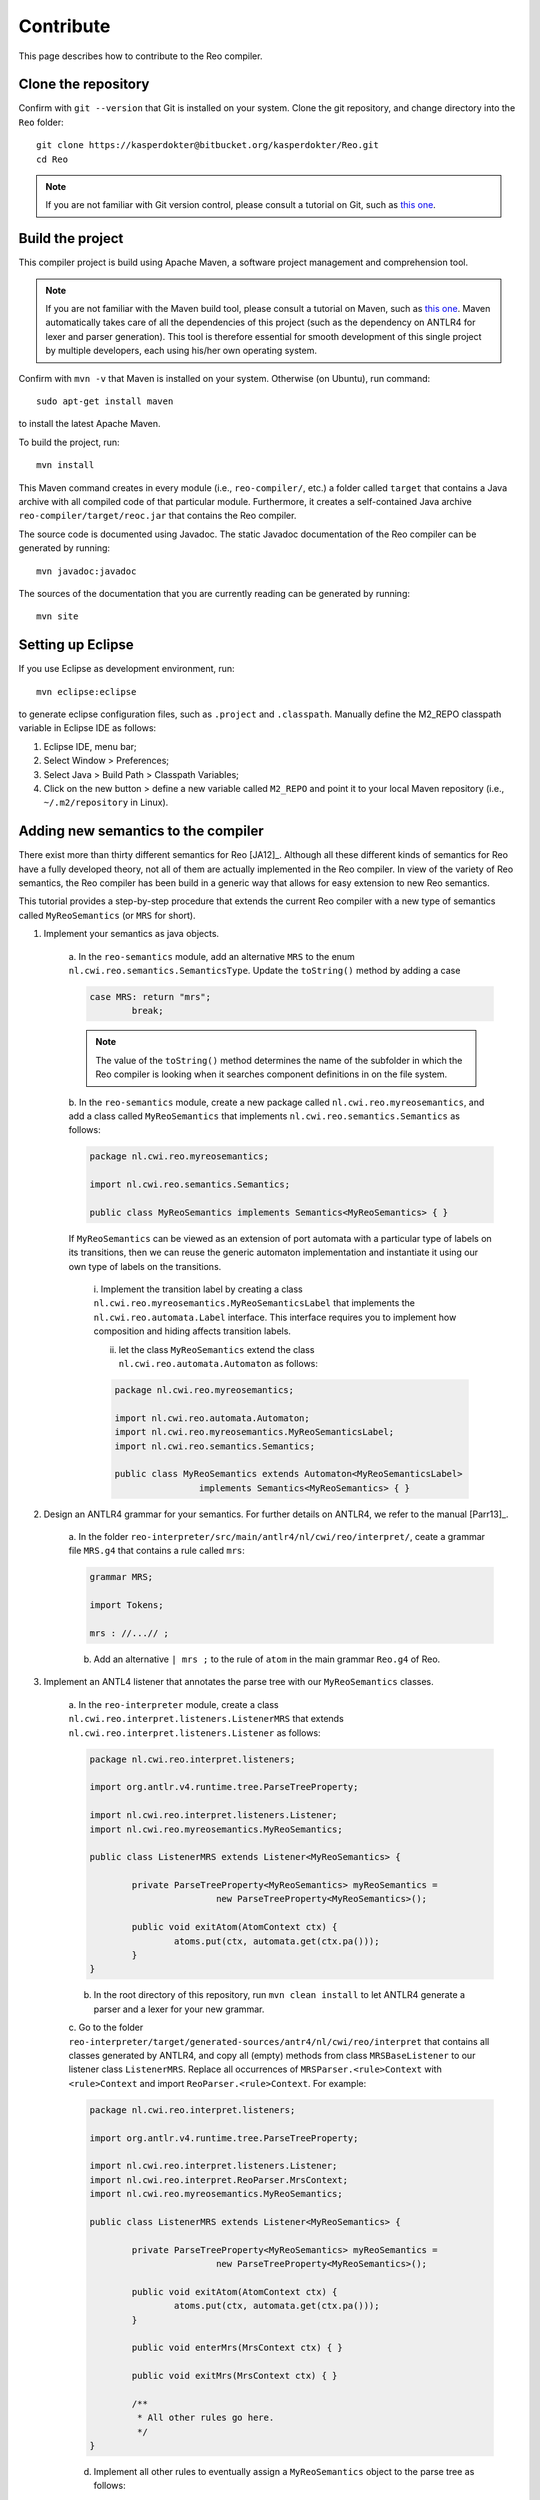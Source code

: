 
Contribute
==========

This page describes how to contribute to the Reo compiler.

Clone the repository
--------------------

Confirm with ``git --version`` that Git is installed on your system.
Clone the git repository, and change directory into the ``Reo`` folder::

	git clone https://kasperdokter@bitbucket.org/kasperdokter/Reo.git
	cd Reo
	
.. note:: 
	If you are not familiar with Git version control, please consult a tutorial on Git, such as 
	`this one <https://try.github.io/>`_. 

Build the project
-----------------

This compiler project is build using Apache Maven, a software project management and comprehension tool. 

.. note:: 
	If you are not familiar with the Maven build tool, please consult a tutorial on Maven, such as 
	`this one <https://maven.apache.org/guides/getting-started/maven-in-five-minutes.html>`_.
	Maven automatically takes care of all the dependencies of this project (such as the dependency on 
	ANTLR4 for lexer and parser generation). This tool is therefore essential for smooth development 
	of this single project by multiple developers, each using his/her own operating system.

Confirm with ``mvn -v`` that Maven is installed on your system.
Otherwise (on Ubuntu), run command::

	sudo apt-get install maven

to install the latest Apache Maven.

To build the project, run::

	mvn install
	
This Maven command creates in every module (i.e., ``reo-compiler/``, etc.) a folder called ``target`` that contains a Java archive
with all compiled code of that particular module. Furthermore, it creates a self-contained Java archive ``reo-compiler/target/reoc.jar`` 
that contains the Reo compiler.

The source code is documented using Javadoc. The static Javadoc documentation of the Reo compiler can be generated by running::

	mvn javadoc:javadoc
	
The sources of the documentation that you are currently reading can be generated by running::

	mvn site


Setting up Eclipse
------------------

If you use Eclipse as development environment, run::

	mvn eclipse:eclipse

to generate eclipse configuration files, such as ``.project`` and ``.classpath``.
Manually define the M2_REPO classpath variable in Eclipse IDE as follows:

1. Eclipse IDE, menu bar;
2. Select Window > Preferences;
3. Select Java > Build Path > Classpath Variables;
4. Click on the new button > define a new variable called ``M2_REPO`` and point it to your local Maven repository (i.e., ``~/.m2/repository`` in Linux).

Adding new semantics to the compiler
------------------------------------

There exist more than thirty different semantics for Reo [JA12]_. Although all these different kinds of semantics for Reo have 
a fully developed theory, not all of them are actually implemented in the Reo compiler. In view of the variety of Reo semantics, 
the Reo compiler has been build in a generic way that allows for easy extension to new Reo semantics.

This tutorial provides a step-by-step procedure that extends the current Reo compiler with a new type of semantics called ``MyReoSemantics``
(or ``MRS`` for short). 

1. Implement your semantics as java objects.

	a. In the ``reo-semantics`` module, add an alternative ``MRS`` to the enum ``nl.cwi.reo.semantics.SemanticsType``.
	Update the ``toString()`` method by adding a case 

	.. code-block:: java

		case MRS: return "mrs";
			break;

	.. note:: 
		The value of the ``toString()`` method determines the name of the subfolder in which the Reo compiler is looking when it searches component definitions in on the file system.

	b. In the ``reo-semantics`` module, create a new package called ``nl.cwi.reo.myreosemantics``, 
	and add a class called ``MyReoSemantics`` that implements ``nl.cwi.reo.semantics.Semantics`` as follows:

	.. code-block:: java
	
		package nl.cwi.reo.myreosemantics;
	
		import nl.cwi.reo.semantics.Semantics;

		public class MyReoSemantics implements Semantics<MyReoSemantics> { }

	If ``MyReoSemantics`` can be viewed as an extension of port automata with a particular type of labels on its transitions, then 
	we can reuse the generic automaton implementation and instantiate it using our own type of labels on the transitions.

		i. Implement the transition label by creating a class ``nl.cwi.reo.myreosemantics.MyReoSemanticsLabel`` that implements
		the ``nl.cwi.reo.automata.Label`` interface. This interface requires you to implement how composition and hiding affects 
		transition labels.
	
		ii. let the class ``MyReoSemantics`` extend the class ``nl.cwi.reo.automata.Automaton`` as follows:
	
		.. code-block:: java
	
			package nl.cwi.reo.myreosemantics;
			
			import nl.cwi.reo.automata.Automaton;
			import nl.cwi.reo.myreosemantics.MyReoSemanticsLabel;
			import nl.cwi.reo.semantics.Semantics;
		
			public class MyReoSemantics extends Automaton<MyReoSemanticsLabel> 
					implements Semantics<MyReoSemantics> { }

2. Design an ANTLR4 grammar for your semantics. For further details on ANTLR4, we refer to the manual [Parr13]_.

	a. In the folder ``reo-interpreter/src/main/antlr4/nl/cwi/reo/interpret/``, ceate a grammar file ``MRS.g4`` that contains a rule
	called ``mrs``:
	
	.. code-block:: text
	
		grammar MRS;
		
		import Tokens;
		
		mrs : //...// ;

	b. Add an alternative ``| mrs ;`` to the rule of ``atom`` in the main grammar ``Reo.g4`` of Reo.
	
3. Implement an ANTL4 listener that annotates the parse tree with our ``MyReoSemantics`` classes.

	a. In the ``reo-interpreter`` module, create a class ``nl.cwi.reo.interpret.listeners.ListenerMRS`` that extends 
	``nl.cwi.reo.interpret.listeners.Listener`` as follows:
	
	.. code-block:: java
	
		package nl.cwi.reo.interpret.listeners;
		
		import org.antlr.v4.runtime.tree.ParseTreeProperty;
	
		import nl.cwi.reo.interpret.listeners.Listener;
		import nl.cwi.reo.myreosemantics.MyReoSemantics;
		
		public class ListenerMRS extends Listener<MyReoSemantics> {
		
			private ParseTreeProperty<MyReoSemantics> myReoSemantics = 
					new ParseTreeProperty<MyReoSemantics>();
		
			public void exitAtom(AtomContext ctx) {
				atoms.put(ctx, automata.get(ctx.pa()));
			} 
		}
	
	b. In the root directory of this repository, run ``mvn clean install`` to let ANTLR4 generate a parser and a lexer for your new grammar.
		
	c. Go to the folder ``reo-interpreter/target/generated-sources/antr4/nl/cwi/reo/interpret`` that contains all classes generated by ANTLR4,
	and copy all (empty) methods from class ``MRSBaseListener`` to our listener class ``ListenerMRS``.
	Replace all occurrences of ``MRSParser.<rule>Context`` with ``<rule>Context`` and import ``ReoParser.<rule>Context``.
	For example:
	
	.. code-block:: java
	
		package nl.cwi.reo.interpret.listeners;
	
		import org.antlr.v4.runtime.tree.ParseTreeProperty;
	
		import nl.cwi.reo.interpret.listeners.Listener;
		import nl.cwi.reo.interpret.ReoParser.MrsContext;
		import nl.cwi.reo.myreosemantics.MyReoSemantics;
		
		public class ListenerMRS extends Listener<MyReoSemantics> {
		
			private ParseTreeProperty<MyReoSemantics> myReoSemantics = 
					new ParseTreeProperty<MyReoSemantics>();
		
			public void exitAtom(AtomContext ctx) {
				atoms.put(ctx, automata.get(ctx.pa()));
			} 

			public void enterMrs(MrsContext ctx) { }

			public void exitMrs(MrsContext ctx) { }
			
			/**
			 * All other rules go here.
			 */
		}
				
	d. Implement all other rules to eventually assign a ``MyReoSemantics`` object to the parse tree as follows:
	
	.. code-block:: java

		public void exitMrs(MrsContext ctx) { 
			//...
			myReoSemantics.put(ctx, new MyReoSemantics( ... ));
		}
		
4. Implement an interpreter for your semantics by creating a class ``nl.cwi.reo.interpret.InterpreterMRS`` with the following implementation:

.. code-block:: java

	package nl.cwi.reo.interpret;
	
	import java.util.List;
	
	import nl.cwi.reo.interpret.listeners.ListenerMRS;
	import nl.cwi.reo.myreosemantics.MyReoSemantics;
	import nl.cwi.reo.semantics.SemanticsType;
	
	public class InterpreterMRS extends Interpreter<MyReoSemantics> {
		
		/**
		 * Constructs a Reo interpreter for MyReoSemantics.
		 * @param dirs		list of directories of Reo components
		 * @param params	list of parameters passed to the main Reo component
		 */
		public InterpreterPA(List<String> dirs, List<String> params) {
			super(SemanticsType.MRS, new ListenerMRS(), dirs, params);	
		}	
	}
	
5. Edit the ``run()`` method of the compiler by using your new interpreter InterpreterMRS as follows:

.. code-block:: java
	
    public void run() {
		...
		Interpreter<MyReoSemantics> interpreter = new InterpreterMRS(directories, params);
		Assembly<MyReoSemantics> program = interpreter.interpret(files);
		...
	}

Future work
-----------

Since this is a young project, many features are yet to be implemented:

 - Syntax highlighting of Reo specifications in Eclipse
 - Autocompletion or Reo specifications
 - Bundling of source code into packages to avoid name conflicts
 - Generating an MCRL2 specification from a Reo connector to enable model checking
 - Generation of propositional formulas with linear arithmetic from Timed Constraint Automata, for use in bounded model checking 
 - Develop a graphical editor that is synchronized with a textual representation
 - Implement dynamic reconfiguration of connectors using algebraic graph transformations
 
 
References
----------

.. _[Parr13] Terence Parr. 2013. The Definitive ANTLR 4 Reference (2nd ed.). Pragmatic Bookshelf. 
.. _[JA12] Sung-Shik T. Q. Jongmans, Farhad Arbab: Overview of Thirty Semantic Formalisms for Reo. Sci. Ann. Comp. Sci. 22(1): 201-251 (2012)
